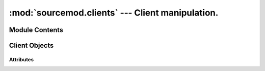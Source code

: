 =================================================
:mod:`sourcemod.clients` --- Client manipulation.
=================================================

..  module:: sourcemod.clients
..  moduleauthor:: Zach "theY4Kman" Kanzler <they4kman@gmail.com>

Module Contents
===============

..  data:: BANFLAG_AUTO
    
    Auto-detects whether to ban by steamid or IP

..  data:: BANFLAG_IP
    
    Always ban by IP

..  data:: BANFLAG_AUTHID
    
    Always ban by authstring (Steam ID) if possible

..  data:: BANFLAG_NOKICK
    
    Does not kick the client

..  function:: create_fake_client(name)
    
    Creates a fake client.
    
    :type   name: str
    :param  name: The name to assign to the fake client
    :rtype: :ref:`Client <client-object>`
    :returns: A valid :ref:`Client Object <client-object>` on success, None otherwise.

..  function:: get_client(index)
    
    Retrieves the :ref:`Client object <client-object>` with that client index.
    
    :type   index: int
    :param  index: The client index
    :rtype: :ref:`Client <client-object>`
    :returns: A valid :ref:`Client object <client-object>` on success, None if an invalid client index.
    
..  function:: get_client_count([in_game_only=True])
    
    Returns the number of clients put in the server.
    
    :type   in_game_only: bool
    :param  in_game_only: If False, players currently connecting are also counted.
    :rtype: int

..  function:: get_client_from_serial(serial)
    
    Retrieves a :ref:`Client <client-object>` by their serial number.
    
    :type   serial: int
    :param  serial: The :ref:`Client <client-object>`'s serial number
    :rtype: :ref:`Client <client-object>`
    :returns: A valid :ref:`Client object <client-object>` on success, None if an invalid client serial.
    
..  function:: get_client_from_userid(userid)
    
    Translates a userid index into a :ref:`Client <client-object>` object
    
    :type   userid: int
    :param  userid: Userid value
    :rtype: :ref:`Client <client-object>`
    :returns: A valid :ref:`Client object <client-object>` on success, None if an invalid userid.

..  function:: get_max_clients()
    
    Returns the maximum number of clients allowed on the server. This may return 0 if called before the global forward :ref:`on_map_start`.


..  _client-object:

Client Objects
==============

..  method:: Client.fake_command(cmd)
    
    Executes a client command on the server without being networked.
    
    :type   cmd: str
    :param  cmd: The command string to execute.

..  method:: Client.is_connected()
    
    Returns whether the client is connected.

..  method:: Client.is_timing_out()
    
    Returns whether the client is timing out.

..  method:: Client.kick([msg="" [, delay=True]])
    
    Disconnects a player from the server.
    
    :type   msg: str
    :param  msg: A message to show the user as a disconnect reason. Note that a period is automatically appended to the message by the engine.
    :type   delay: bool
    :param  delay: If True, the client is kicked in the next game frame. If False, the client is kicked immediately. The delay exists to prevent accidental engine crashes.
    :rtype: bool
    :returns: True on successful kick, False if the player is already in the kick queue.

..  method:: Client.notify_post_admin_check()
    
    Signals that a player has completed post-connection admin checks. Has no effect if the player has already had this event signalled. Note: This must be sent even if no admin id was assigned.

..  method:: Client.print_center(message)
    
    Prints a message to this client in the center of the screen.
    
    :type   message: str
    :param  message: The message to print.

..  method:: Client.print_chat(message)
    
    Prints a message to this client's chat area.
    
    :type   message: str
    :param  message: The message to print.

..  method:: Client.print_console(message)
    
    Prints a message to this client's console.
    
    :type   message: str
    :param  message: The message to print.

..  method:: Client.print_hint(message)
    
    Prints a message to this client inside a hint box.
    
    :type   message: str
    :param  message: The message to print.

..  method:: Client.set_fake_client_convar(convar, value)
    
    Sets a convar value on a fake client.
    
    :type   convar: str
    :param  convar: The ConVar's name
    :type   value: str
    :param  value: The value to set the ConVar to.

..  method:: Client.show_vgui_panel(name[, kv=None[, show=True]])
    
    Show a VGUI panel to the client.
    
    :type   name: str
    :param  name: Panel type name (see viewport_panel_names.h for a list of panel names)
    :type   kv: :ref:`KeyValues <keyvalues-object>`
    :param  kv: A :ref:`KeyValues <keyvalues-object>` with all the data for the panel setup. The data inside the :ref:`KeyValues <keyvalues-object>` depends on the panel type.
    :type   show: bool
    :param  show: True to show the panel, or False to remove it from the client's screen.

Attributes
----------

..  data:: Client.index
    
    A number containing the index of the client. This is what SourcePawn uses for handling clients.

..  data:: Client.abs_angles
    
    The client's angles vector.

    :except sourcemod.ViperError: Invalid client, client not in-game, or no mod support. 

..  data:: Client.abs_origin
    
    The client's origin vector.

    :except sourcemod.ViperError: Invalid client, client not in-game, or no mod support.

..  data:: Client.alive
    
    Whether the client is alive or dead.

    :except sourcemod.ViperError: Invalid client, client not in-game, or no mod support.

..  data:: Client.avg_choke

    The client's average packet choke. Value is a percentage ranging from 0.0 to 1.0

    :except sourcemod.ViperError: Invalid client, client not in-game, or client is a fake client.
    
..  data:: Client.avg_choke_in
    
    The client's average incoming packet choke. Value is a percentage ranging from 0.0 to 1.0.

    :except sourcemod.ViperError: Invalid client, client not in-game, or client is a fake client.

..  data:: Client.avg_choke_out
    
    The client's average outgoing packet choke. Value is a percentage ranging from 0.0 to 1.0.

    :except sourcemod.ViperError: Invalid client, client not in-game, or client is a fake client.

..  data:: Client.avg_data
    
    The client's data flow, incoming and outgoing, in bytes per second.

    :except sourcemod.ViperError: Invalid client, client not in-game, or no mod support.

..  data:: Client.avg_data_in
    
    The client's incoming data flow in bytes per second.

    :except sourcemod.ViperError: Invalid client, client not in-game, or no mod support.
    
..  data:: Client.avg_data_out
    
    The client's outgoing data flow in bytes per second.

    :except sourcemod.ViperError: Invalid client, client not in-game, or no mod support.

..  data:: Client.avg_latency
    
    The client's average packet latency, both incoming and outgoing, in seconds.

    :except sourcemod.ViperError: Invalid client, client not in-game, or client is a fake client.

..  data:: Client.avg_latency_in
    
    The client's average incoming packet latency in seconds.

    :except sourcemod.ViperError: Invalid client, client not in-game, or client is a fake client.

..  data:: Client.avg_latency_out
    
    The client's average outgoing packet latency in seconds.

    :except sourcemod.ViperError: Invalid client, client not in-game, or client is a fake client.

..  data:: Client.avg_loss
    
    The client's average packet loss. Value is a percentage ranging from 0.0 to 1.0.

    :except sourcemod.ViperError: Invalid client, client not in-game, or client is a fake client.

..  data:: Client.avg_loss_in
    
    The client's average incoming packet loss. Value is a percentage ranging from 0.0 to 1.0.

    :except sourcemod.ViperError: Invalid client, client not in-game, or client is a fake client.

..  data:: Client.avg_loss_out
    
    The client's average outgoing packet loss. Value is a percentage ranging from 0.0 to 1.0.

    :except sourcemod.ViperError: Invalid client, client not in-game, or client is a fake client.

..  data:: Client.avg_packets
    
    The client's average packet frequency, incoming and outgoing, in packets per second.

    :except sourcemod.ViperError: Invalid client, client not in-game, or client is a fake client.

..  data:: Client.avg_packets_in
    
    The client's average incoming packet frequency, in packets per second.

    :except sourcemod.ViperError: Invalid client, client not in-game, or client is a fake client.

..  data:: Client.avg_packets_out
    
    The client's average outgoing packet frequency, in packets per second.

    :except sourcemod.ViperError: Invalid client, client not in-game, or client is a fake client.

..  data:: Client.data_rate

    The client's send date rate in bytes per second

    :except sourcemod.ViperError: Invalid client, client not in-game, or client is a fake client.

..  data:: Client.deaths

    The player's death count.

    :except sourcemod.ViperError: Invalid client, client not in-game, or no mod support.

..  data:: Client.entity

    The :ref:`Entity <entity-object>` of the Client.

..  data:: Client.fake

    Whether the client is fake or not.

    :except sourcemod.ViperError: Invalid client or client not connected.

..  data:: Client.frags

    The player's frag count.

    :except sourcemod.ViperError: Invalid client, client not in-game, or no mod support.

..  data:: Client.health

    The health of the player.

    :except sourcemod.ViperError: Invalid client, client not in-game, or no mod support.

..  data:: Client.ip

    The IP address of this client.

    :except sourcemod.ViperError: Invalid client or client not connected.

..  data:: Client.lang_id

    The client's language ID as an int.

    :except sourcemod.ViperError: Invalid client or client not connected.

..  data:: Client.latency

    The client's packet latency (RTT), both incoming and outgoing, in seconds. This is more accurate than the average latency, but jittery.

    :except sourcemod.ViperError: Invalid client, client not in-game, or client is a fake client.

..  data:: Client.latency_in

    The client's incoming packet latency (RTT) in seconds. This is more accurate than the average latency, but jittery.

    :except sourcemod.ViperError: Invalid client, client not in-game, or client is a fake client.

..  data:: Client.latency_out

    The client's outgoing packet latency (RTT) in seconds. This is more accurate than the average latency, but jittery.

    :except sourcemod.ViperError: Invalid client, client not in-game, or client is a fake client.

..  data:: Client.maxs

    The client's max size vector.

    :except sourcemod.ViperError: Invalid client, client not in-game, or no mod support.

..  data:: Client.mins

    The client's min size vector.

    :except sourcemod.ViperError: Invalid client, client not in-game, or no mod support.

..  data:: Client.model

    The client's model name.

    :except sourcemod.ViperError: Invalid client, client not in-game, or no mod support.

..  data:: Client.name

    The name of this client.

    :except sourcemod.ViperError: Invalid client or client not connected.

..  data:: Client.serial

    The client's unique serial identifier.

..  data:: Client.steamid

    The Steam ID of this client. This is None when the client is not authorized, yet.

    :except sourcemod.ViperError: Invalid client or client not connected.

..  data:: Client.team

    The player's team.

    :except sourcemod.ViperError: Invalid client, client not in-game, no mod support, or client not in-game.

..  data:: Client.time_connected

    The amount of time the client has been connected in seconds.

    :except sourcemod.ViperError: Invalid client, client not in-game, or client is a fake client.

..  data:: Client.userid

    The userid of this client.

    :except sourcemod.ViperError: Invalid client or client not connected.

..  data:: Client.weapon

    The player's weapon name.

    :except sourcemod.ViperError: Invalid client, client not in-game, or no mod support.


